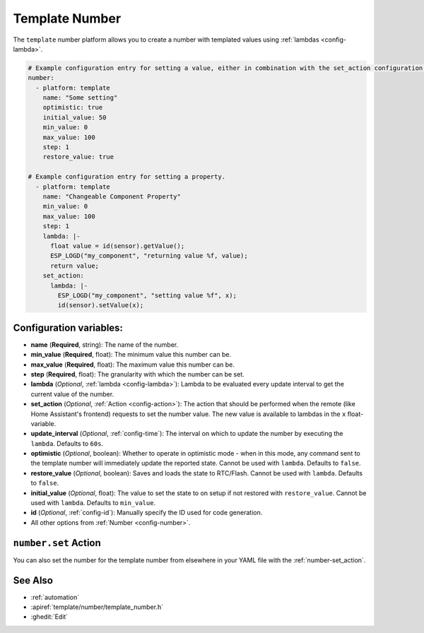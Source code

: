 Template Number
===============

.. seo::
    :description: Instructions for setting up template numbers with ESPHome.
    :image: description.png

The ``template`` number platform allows you to create a number with templated values
using :ref:`lambdas <config-lambda>`.

.. code-block:: yaml

    # Example configuration entry for setting a value, either in combination with the set_action configuration or the add_on_state_callback() method in a custom component.
    number:
      - platform: template
        name: "Some setting"
        optimistic: true
        initial_value: 50
        min_value: 0
        max_value: 100
        step: 1
        restore_value: true
        
    # Example configuration entry for setting a property.
      - platform: template
        name: "Changeable Component Property"
        min_value: 0
        max_value: 100
        step: 1
        lambda: |-
          float value = id(sensor).getValue();
          ESP_LOGD("my_component", "returning value %f, value);
          return value;
        set_action:
          lambda: |-
            ESP_LOGD("my_component", "setting value %f", x);
            id(sensor).setValue(x);


Configuration variables:
------------------------

- **name** (**Required**, string): The name of the number.
- **min_value** (**Required**, float): The minimum value this number can be.
- **max_value** (**Required**, float): The maximum value this number can be.
- **step** (**Required**, float): The granularity with which the number can be set.
- **lambda** (*Optional*, :ref:`lambda <config-lambda>`):
  Lambda to be evaluated every update interval to get the current value of the number.
- **set_action** (*Optional*, :ref:`Action <config-action>`): The action that should
  be performed when the remote (like Home Assistant's frontend) requests to set the
  number value. The new value is available to lambdas in the ``x`` float-variable.
- **update_interval** (*Optional*, :ref:`config-time`): The interval on which to update the number
  by executing the ``lambda``. Defaults to ``60s``.
- **optimistic** (*Optional*, boolean): Whether to operate in optimistic mode - when in this mode,
  any command sent to the template number will immediately update the reported state.
  Cannot be used with ``lambda``. Defaults to ``false``.
- **restore_value** (*Optional*, boolean): Saves and loads the state to RTC/Flash.
  Cannot be used with ``lambda``. Defaults to ``false``.
- **initial_value** (*Optional*, float): The value to set the state to on setup if not
  restored with ``restore_value``.
  Cannot be used with ``lambda``. Defaults to ``min_value``.
- **id** (*Optional*, :ref:`config-id`): Manually specify the ID used for code generation.
- All other options from :ref:`Number <config-number>`.

``number.set`` Action
---------------------

You can also set the number for the template number from elsewhere in your YAML file
with the :ref:`number-set_action`.

See Also
--------

- :ref:`automation`
- :apiref:`template/number/template_number.h`
- :ghedit:`Edit`
